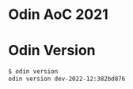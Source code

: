 * Odin AoC 2021

* Odin Version

#+begin_src bash
$ odin version
odin version dev-2022-12:382bd876
#+end_src
